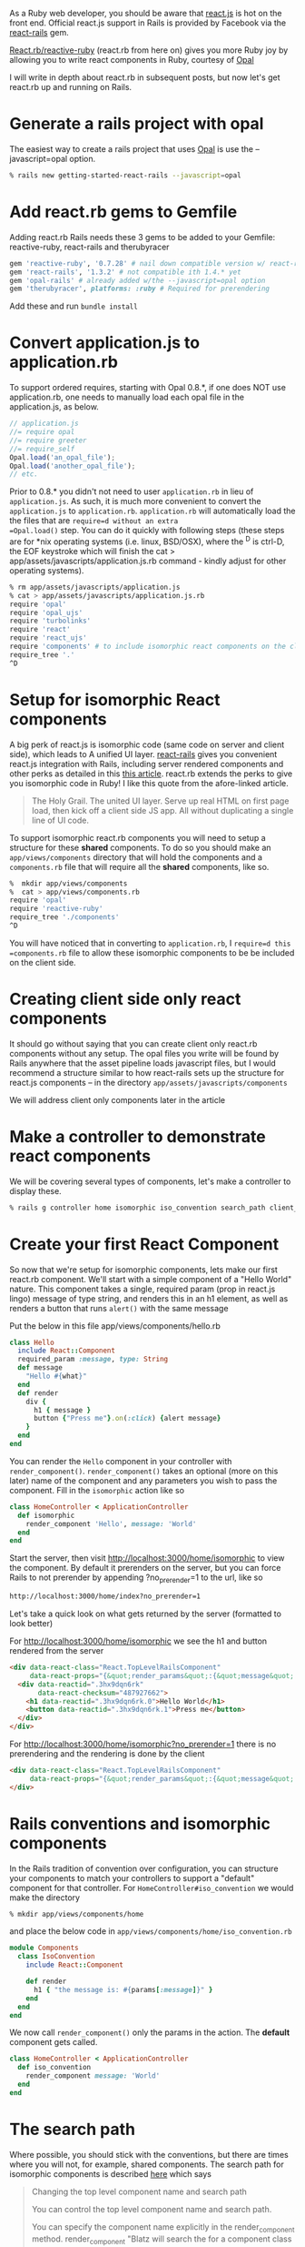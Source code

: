 #+OPTIONS: num:nil toc:nil

#+ATTR_HTML: :target "_blank"
#+ATTR_HTML: :target "_blank"
As a Ruby web developer, you should be aware that [[http://facebook.github.io/react/][react.js]] is hot on
the front end. Official react.js support in Rails is provided by
Facebook via the [[https://github.com/reactjs/react-rails][react-rails]] gem.

#+ATTR_HTML: :target "_blank"
[[https://github.com/zetachang/react.rb#changing-the-top-level-component-name-and-search-path][React.rb/reactive-ruby]] (react.rb from here on) gives you more Ruby joy
by allowing you to write react components in Ruby, courtesy of [[http://opalrb.org][Opal]]

I will write in depth about react.rb in subsequent posts, but now
let's get react.rb up and running on Rails.

* Generate a rails project with opal

#+ATTR_HTML: :target "_blank"
The easiest way to create a rails project that uses [[http://opalrb.org][Opal]] is use the --javascript=opal option.

#+BEGIN_SRC bash
% rails new getting-started-react-rails --javascript=opal
#+END_SRC

* Add react.rb gems to Gemfile

Adding react.rb Rails needs these 3 gems to be added to your Gemfile: reactive-ruby, react-rails and therubyracer

#+BEGIN_SRC ruby
gem 'reactive-ruby', '0.7.28' # nail down compatible version w/ react-rails
gem 'react-rails', '1.3.2' # not compatible ith 1.4.* yet
gem 'opal-rails' # already added w/the --javascript=opal option
gem 'therubyracer', platforms: :ruby # Required for prerendering
#+END_SRC

Add these and run =bundle install=

* Convert application.js to application.rb

To support ordered requires, starting with Opal 0.8.*, if one does NOT
use application.rb, one needs to manually load each opal file in the
application.js, as below.

#+BEGIN_SRC javascript
// application.js
//= require opal
//= require greeter
//= require_self
Opal.load('an_opal_file');
Opal.load('another_opal_file');
// etc.
#+END_SRC

Prior to 0.8.* you didn't not need to user =application.rb= in lieu of
=application.js=. As such, it is much more convenient to convert the
=application.js= to =application.rb=.  =application.rb= will
automatically load the the files that are =require=d without an extra
=Opal.load()= step.  You can do it quickly with following steps (these
steps are for *nix operating systems (i.e. linux, BSD/OSX), where the
^D is ctrl-D, the EOF keystroke which will finish the cat >
app/assets/javascripts/application.js.rb command - kindly adjust for
other operating systems).

#+BEGIN_SRC bash
% rm app/assets/javascripts/application.js
% cat > app/assets/javascripts/application.js.rb
require 'opal'
require 'opal_ujs'
require 'turbolinks'
require 'react'
require 'react_ujs'
require 'components' # to include isomorphic react components on the client
require_tree '.'
^D
#+END_SRC

* Setup for isomorphic React components

#+ATTR_HTML: :target "_blank"
#+ATTR_HTML: :target "_blank"
A big perk of react.js is isomorphic code (same code on server and
client side), which leads to A unified UI layer. [[https://github.com/reactjs/react-rails][react-rails]] gives you
convenient react.js integration with Rails, including server rendered
components and other perks as detailed in this [[http://bensmithett.com/server-rendered-react-components-in-rails/][this article]].  react.rb
extends the perks to give you isomorphic code in Ruby!  I like this
quote from the afore-linked article.

#+BEGIN_QUOTE
The Holy Grail. The united UI layer. Serve up real HTML on first page load, then kick off a client side JS app. All without duplicating a single line of UI code.
#+END_QUOTE

To support isomorphic react.rb components you will need to setup a
structure for these *shared* components. To do so you should make an
=app/views/components= directory that will hold the components and a
=components.rb= file that will require all the *shared* components,
like so.

#+BEGIN_SRC bash
%  mkdir app/views/components
%  cat > app/views/components.rb
require 'opal'
require 'reactive-ruby'
require_tree './components'
^D
#+END_SRC

You will have noticed that in converting to =application.rb=, I
=require=d this =components.rb= file to allow these isomorphic
components to be be included on the client side.

* Creating client side only react components

It should go without saying that you can create client only react.rb
components without any setup.  The opal files you write will be found
by Rails anywhere that the asset pipeline loads javascript files, but
I would recommend a structure similar to how react-rails sets up the
structure for react.js components -- in the directory
=app/assets/javascripts/components=

We will address client only components later in the article

* Make a controller to demonstrate react components

We will be covering several types of components, let's make a
controller to display these.

#+BEGIN_SRC bash
% rails g controller home isomorphic iso_convention search_path client_only
#+END_SRC

* Create your first React Component

So now that we're setup for isomorphic components, lets make our first
react.rb component.  We'll start with a simple component of a "Hello
World" nature. This component takes a single, required param (prop in
react.js lingo) message of type string, and renders this in an h1
element, as well as renders a button that runs =alert()= with the
same message

Put the below in this file app/views/components/hello.rb

#+BEGIN_SRC ruby
class Hello
  include React::Component
  required_param :message, type: String
  def message
    "Hello #{what}"
  end
  def render
    div {
      h1 { message }
      button {"Press me"}.on(:click) {alert message}
    }
  end
end
#+END_SRC

You can render the =Hello= component in your controller with
=render_component()=. =render_component()= takes an optional (more on
this later) name of the component and any parameters you wish to pass
the component.  Fill in the =isomorphic= action like so

#+BEGIN_SRC ruby
class HomeController < ApplicationController
  def isomorphic
    render_component 'Hello', message: 'World'
  end
end
#+END_SRC

Start the server, then visit http://localhost:3000/home/isomorphic to view the component.
By default it prerenders on the server, but you can force Rails to not
prerender by appending ?no_prerender=1 to the url, like so

#+BEGIN_SRC bash
http://localhost:3000/home/index?no_prerender=1
#+END_SRC

Let's take a quick look on what gets returned by the server (formatted to look better)

For http://localhost:3000/home/isomorphic we see the h1 and button rendered from the server
#+BEGIN_SRC html
  <div data-react-class="React.TopLevelRailsComponent"
       data-react-props="{&quot;render_params&quot;:{&quot;message&quot;:&quot;World&quot;},&quot;component_name&quot;:&quot;Hello&quot;,&quot;controller&quot;:&quot;Home&quot;}">
    <div data-reactid=".3hx9dqn6rk"
         data-react-checksum="487927662">
      <h1 data-reactid=".3hx9dqn6rk.0">Hello World</h1>
      <button data-reactid=".3hx9dqn6rk.1">Press me</button>
    </div>
  </div>
#+END_SRC

For http://localhost:3000/home/isomorphic?no_prerender=1 there is no prerendering and the rendering is done by the client
#+BEGIN_SRC html
  <div data-react-class="React.TopLevelRailsComponent"
       data-react-props="{&quot;render_params&quot;:{&quot;message&quot;:&quot;World&quot;},&quot;component_name&quot;:&quot;Hello&quot;,&quot;controller&quot;:&quot;Home&quot;}">
  </div>
#+END_SRC

* Rails conventions and isomorphic components

In the Rails tradition of convention over configuration, you can
structure your components to match your controllers to support a
"default" component for that controller.  For
=HomeController#iso_convention= we would make the directory
#+BEGIN_SRC bash
% mkdir app/views/components/home
#+END_SRC
and place the below code in
=app/views/components/home/iso_convention.rb=

#+BEGIN_SRC ruby
  module Components
    class IsoConvention
      include React::Component

      def render
        h1 { "the message is: #{params[:message]}" }
      end
    end
  end
#+END_SRC

We now call =render_component()= only the params in the action.  The
*default* component gets called.

#+BEGIN_SRC ruby
class HomeController < ApplicationController
  def iso_convention
    render_component message: 'World'
  end
end

#+END_SRC

* The search path

  Where possible, you should stick with the conventions, but there are
  times where you will not, for example, shared components.  The
  search path for isomorphic components is described [[https://github.com/zetachang/react.rb#changing-the-top-level-component-name-and-search-path][here]] which says

#+BEGIN_QUOTE
Changing the top level component name and search path

   You can control the top level component name and search path.

   You can specify the component name explicitly in the
   render_component method. render_component "Blatz will search the
   for a component class named Blatz regardless of the controller
   method.

   Searching for components normally works like this: Given a
   controller named "Foo" then the component should be either in the
   Components::Foo module, the Components module (no controller -
   useful if you have just a couple of shared components) or just the
   outer scope (i.e. Module) which is useful for small apps.

   Saying render_component "::Blatz" will only search the outer scope,
   while "::Foo::Blatz" will look only in the module Foo for a class
   named Blatz.
#+END_QUOTE

* Playing around with the search path
Let's play around with several components with the same name and see
how the search path resolves which component to use.  Create the 2 files below


=app/views/components/search_path.rb=
#+BEGIN_SRC ruby

  # This class departs from 1 class/file and diretory
  # strctureconvention, using this to test search path

class SearchPath1
  include React::Component
  def render
    h1 {"::SearchPath"}
  end
end

module Home
  class SearchPath1
    include React::Component
    def render
      h1 {"Home::SearchPath"}
    end
  end
end

module Components
  class SearchPath
    include React::Component
    def render
      h2 { 'Components::SearchPath' }
    end
  end
end

module Components
  module Home
    class SearchPath1
      include React::Component
      def render
        h2 { 'Components::Home::SearchPath' }
      end
    end
  end
end

#+END_SRC


To get the "default" component, we can just call =render_component()=.

#+BEGIN_SRC ruby
class HomeController < ApplicationController
  def search_path
    render_component
  end
end
#+END_SRC

Hitting http://localhost:3000/home/search_path the component rendered
is =Components::Home::Top=.


Specifying the component by name, yields the same result =Components::Home::Top=
#+BEGIN_SRC ruby
class HomeController < ApplicationController
  def search_path
    render_component "SearchPath"
  end
end
#+END_SRC

****I want to note this is what I expect to happen, and sometimes it happens, sometimes the components get resolved differently - asking Mitch about it ****

* Order restarting each time, not quite expected, usually get this order
| Class name changed from SearchPath | Component Rendered           |
|------------------------------------+------------------------------|
| none                               | Home::SearchPath             |
| Home::SearchPath                   | ::SearchPath                 |
| ::SearchPath                       | Components::Home::SearchPath |
| Components::Home::SearchPath       | Components::SearchPath       |
|                                    |                              |


* Order I expected, that I got a few times - can't presently duplicate
| Class name changed from SearchPath | Component Rendered           |
|------------------------------------+------------------------------|
| none                               | Components::Home::SearchPath |
| Components::Home::SearchPath       | Components::SearchPath       |
| Components::SearchPath             | Home::SearchPath             |
| Home::SearchPath                   | ::SearchPath                 |
|                                    |                              |



So let's change the name of =Components::Home::Top= to Top1 and refresh,
the component rendered is =Components::Top=, if we change
=Components::Top='s name to Top1 the component rendered is =Home::Top=.
If we rename Home::Top to Top1 we finally get =::Top=

If we rename all the =Top1= classes back to =Top=, we can force the
search path in the =render_component()= call

#+BEGIN_SRC ruby
class HomeController < ApplicationController
  def search_path
    render_component "SearchPath"
    # render_component "Components::SearchPath"
    # render_component "Components::Home::SearchPath"
    # render_component "Home::SearchPath"
    # render_component "::SearchPath"
  end
end
#+END_SRC

* Client side only component
If you want to make client only components, to follow conventions with
react-rails, make a =components= subdirectory in
=app/views/javascripts= and put them there. Like so:

#+BEGIN_SRC bash
% mkdir app/assets/javascripts/components
% cat > app/assets/javascripts/components/client_only.rb
class ClientOnly
  include React::Component
  required_param :message, type: String

  def render
    h1 { "Client only: #{params[:message]}" }
  end
end
^D
#+END_SRC

Then in the template for the =client_only= action , you can render the
component client side via the =react_component()= method provided by
react-rails. This works because Since react.rb wraps calls to
react.js, so the components are react.js components.

#+BEGIN_SRC html
<h1>Home#client_only</h1>
<p>Find me in app/views/home/client_only.html.erb</p>
<%= react_component 'ClientOnly', message: 'World' %>
#+END_SRC


* That's all for now.

This should be enough to get one started.   Follow on react.rb articles to follow.  Enjoy react.rb and Rails!
